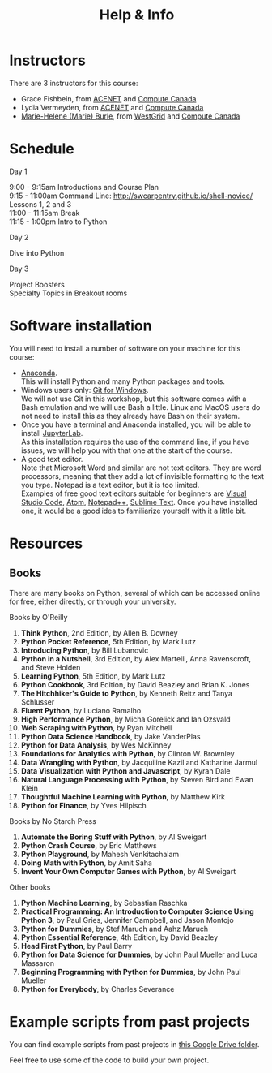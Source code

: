 #+title: Help & Info
#+slug: help

* Instructors

There are 3 instructors for this course:

- Grace Fishbein, from [[https://www.ace-net.ca/][ACENET]] and [[https://computecanada.ca][Compute Canada]]
- Lydia Vermeyden, from [[https://www.ace-net.ca/][ACENET]] and [[https://computecanada.ca][Compute Canada]]
- [[https://marie-helene-burle.netlify.com][Marie-Helene (Marie) Burle]], from [[https://westgrid.ca][WestGrid]] and [[https://computecanada.ca][Compute Canada]]

* Schedule

***** Day 1

9:00 - 9:15am		Introductions and Course Plan \\
9:15 - 11:00am 	Command Line: http://swcarpentry.github.io/shell-novice/ \\
Lessons 1, 2 and 3 \\
11:00 - 11:15am 	Break \\
11:15 - 1:00pm 	Intro to Python

***** Day 2

Dive into Python

***** Day 3

Project Boosters \\
Specialty Topics in Breakout rooms

* Software installation

You will need to install a number of software on your machine for this course:

- [[https://docs.anaconda.com/anaconda/install/][Anaconda]]. \\
  This will install Python and many Python packages and tools.
- Windows users only: [[https://gitforwindows.org/][Git for Windows]]. \\
  We will not use Git in this workshop, but this software comes with a Bash emulation and we will use Bash a little. Linux and MacOS users do not need to install this as they already have Bash on their system.
- Once you have a terminal and Anaconda installed, you will be able to install [[https://jupyter.org/install][JupyterLab]]. \\
  As this installation requires the use of the command line, if you have issues, we will help you with that one at the start of the course.
- A good text editor. \\
  Note that Microsoft Word and similar are not text editors. They are word processors, meaning that they add a lot of invisible formatting to the text you type. Notepad is a text editor, but it is too limited. \\
  Examples of free good text editors suitable for beginners are [[https://code.visualstudio.com/download][Visual Studio Code]], [[https://flight-manual.atom.io/getting-started/sections/installing-atom/#platform-windows][Atom]], [[https://notepad-plus-plus.org/downloads/][Notepad++]], [[https://www.sublimetext.com/3][Sublime Text]]. Once you have installed one, it would be a good idea to familiarize yourself with it a little bit.

* Resources
** Books

There are many books on Python, several of which can be accessed online for free, either directly, or through your university.

**** Books by O'Reilly

1. *Think Python*, 2nd Edition, by Allen B. Downey
2. *Python Pocket Reference*, 5th Edition, by Mark Lutz
3. *Introducing Python*, by Bill Lubanovic
4. *Python in a Nutshell*, 3rd Edition, by Alex Martelli, Anna Ravenscroft, and Steve Holden
5. *Learning Python*, 5th Edition, by Mark Lutz
6. *Python Cookbook*, 3rd Edition, by David Beazley and Brian K. Jones
7. *The Hitchhiker's Guide to Python*, by Kenneth Reitz and Tanya Schlusser
8. *Fluent Python*, by Luciano Ramalho
9. *High Performance Python*, by Micha Gorelick and Ian Ozsvald
10. *Web Scraping with Python*, by Ryan Mitchell
11. *Python Data Science Handbook*, by Jake VanderPlas
12. *Python for Data Analysis*, by Wes McKinney
13. *Foundations for Analytics with Python*, by Clinton W. Brownley
14. *Data Wrangling with Python*, by Jacquiline Kazil and Katharine Jarmul
15. *Data Visualization with Python and Javascript*, by Kyran Dale
16. *Natural Language Processing with Python*, by Steven Bird and Ewan Klein
17. *Thoughtful Machine Learning with Python*, by Matthew Kirk
18. *Python for Finance*, by Yves Hilpisch

**** Books by No Starch Press

1. *Automate the Boring Stuff with Python*, by Al Sweigart
2. *Python Crash Course*, by Eric Matthews
3. *Python Playground*, by Mahesh Venkitachalam
4. *Doing Math with Python*, by Amit Saha
5. *Invent Your Own Computer Games with Python*, by Al Sweigart

**** Other books

1. *Python Machine Learning*, by Sebastian Raschka
2. *Practical Programming: An Introduction to Computer Science Using Python 3*, by Paul Gries, Jennifer Campbell, and Jason Montojo
3. *Python for Dummies*, by Stef Maruch and Aahz Maruch
4. *Python Essential Reference*, 4th Edition, by David Beazley
5. *Head First Python*, by Paul Barry
6. *Python for Data Science for Dummies*, by John Paul Mueller and Luca Massaron
7. *Beginning Programming with Python for Dummies*, by John Paul Mueller
8. *Python for Everybody*, by Charles Severance

* Example scripts from past projects

You can find example scripts from past projects in [[https://drive.google.com/drive/u/1/folders/0AA-7dFhKj4DXUk9PVA][this Google Drive folder]].

Feel free to use some of the code to build your own project.
